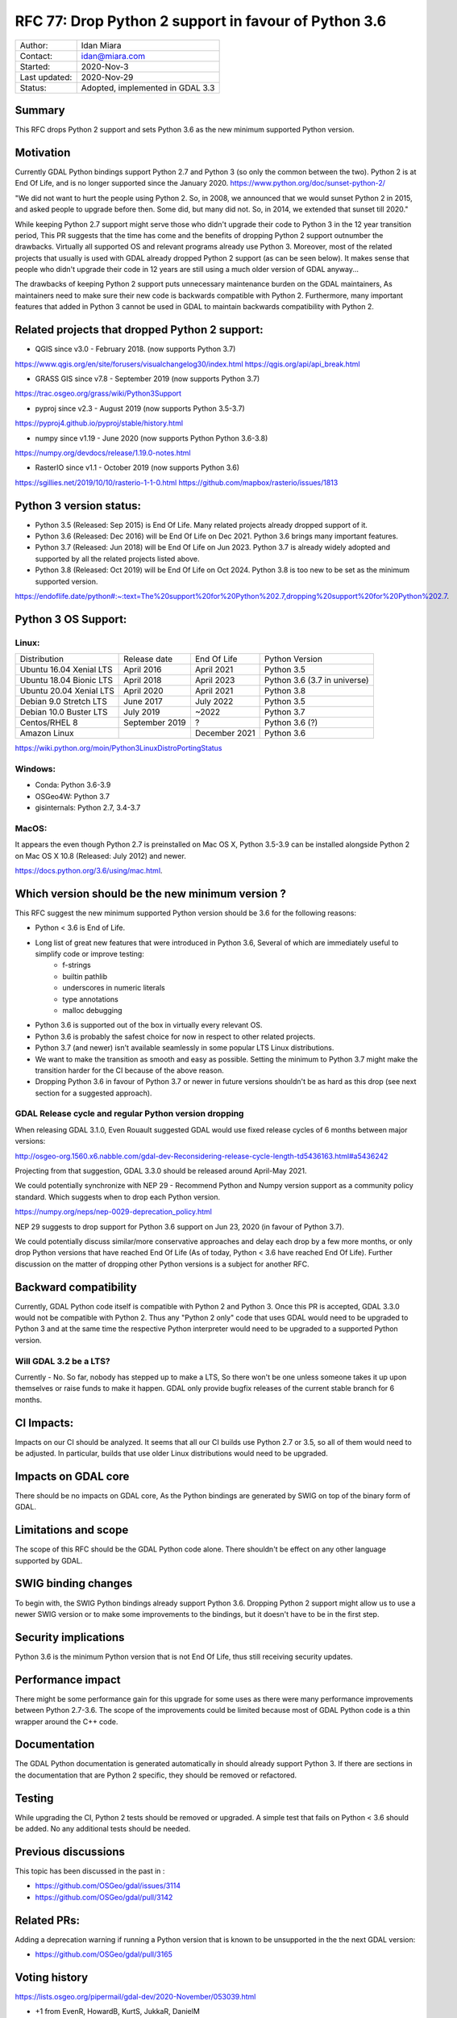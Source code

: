 .. _rfc-77:

================================================================================
RFC 77: Drop Python 2 support in favour of Python 3.6
================================================================================

============== ============================
Author:        Idan Miara
Contact:       idan@miara.com
Started:       2020-Nov-3
Last updated:  2020-Nov-29
Status:        Adopted, implemented in GDAL 3.3
============== ============================

Summary
-------

This RFC drops Python 2 support and sets Python 3.6 as the new minimum supported Python version.

Motivation
----------

Currently GDAL Python bindings support Python 2.7 and Python 3 (so only the common between the two).
Python 2 is at End Of Life, and is no longer supported since the January 2020.
https://www.python.org/doc/sunset-python-2/

"We did not want to hurt the people using Python 2. So, in 2008, we announced that we would sunset Python 2 in 2015,
and asked people to upgrade before then. Some did, but many did not. So, in 2014, we extended that sunset till 2020."

While keeping Python 2.7 support might serve those who didn't upgrade their code to Python 3 in the 12 year transition period,
This PR suggests that the time has come and the benefits of dropping Python 2 support outnumber the drawbacks.
Virtually all supported OS and relevant programs already use Python 3.
Moreover, most of the related projects that usually is used with GDAL already dropped Python 2 support (as can be seen below).
It makes sense that people who didn't upgrade their code in 12 years are still using a much older version of GDAL anyway...

The drawbacks of keeping Python 2 support puts unnecessary maintenance burden on the GDAL maintainers,
As maintainers need to make sure their new code is backwards compatible with Python 2.
Furthermore, many important features that added in Python 3 cannot be used in GDAL to maintain backwards compatibility with Python 2.

Related projects that dropped Python 2 support:
-------------------------------------------------

* QGIS since v3.0 - February 2018. (now supports Python 3.7)

https://www.qgis.org/en/site/forusers/visualchangelog30/index.html
https://qgis.org/api/api_break.html

* GRASS GIS since v7.8 - September 2019 (now supports Python 3.7)

https://trac.osgeo.org/grass/wiki/Python3Support

* pyproj since v2.3 - August 2019 (now supports Python 3.5-3.7)

https://pyproj4.github.io/pyproj/stable/history.html

* numpy since v1.19 - June 2020 (now supports Python Python 3.6-3.8)

https://numpy.org/devdocs/release/1.19.0-notes.html

* RasterIO since v1.1 - October 2019 (now supports Python 3.6)

https://sgillies.net/2019/10/10/rasterio-1-1-0.html
https://github.com/mapbox/rasterio/issues/1813

Python 3 version status:
---------------------------

* Python 3.5 (Released: Sep 2015) is End Of Life. Many related projects already dropped support of it.
* Python 3.6 (Released: Dec 2016) will be End Of Life on Dec 2021. Python 3.6 brings many important features.
* Python 3.7 (Released: Jun 2018) will be End Of Life on Jun 2023. Python 3.7 is already widely adopted and supported by all the related projects listed above.
* Python 3.8 (Released: Oct 2019) will be End Of Life on Oct 2024. Python 3.8 is too new to be set as the minimum supported version.

https://endoflife.date/python#:~:text=The%20support%20for%20Python%202.7,dropping%20support%20for%20Python%202.7.

Python 3 OS Support:
----------------------

Linux:
++++++++

======================= =============== ===============  ===============================
Distribution            Release date     End Of Life     Python Version
Ubuntu 16.04 Xenial LTS April 2016       April 2021      Python 3.5
Ubuntu 18.04 Bionic LTS April 2018       April 2023      Python 3.6 (3.7 in universe)
Ubuntu 20.04 Xenial LTS April 2020       April 2021      Python 3.8
Debian  9.0 Stretch LTS June 2017        July 2022       Python 3.5
Debian 10.0 Buster LTS  July 2019        ~2022           Python 3.7
Centos/RHEL 8           September 2019   ?               Python 3.6 (?)
Amazon Linux                             December 2021   Python 3.6
======================= =============== ===============  ===============================

https://wiki.python.org/moin/Python3LinuxDistroPortingStatus


Windows:
+++++++++

* Conda: Python 3.6-3.9
* OSGeo4W: Python 3.7
* gisinternals: Python 2.7, 3.4-3.7

MacOS:
+++++++

It appears the even though Python 2.7 is preinstalled on Mac OS X,
Python 3.5-3.9 can be installed alongside Python 2 on Mac OS X 10.8 (Released: July 2012) and newer.

https://docs.python.org/3.6/using/mac.html.

Which version should be the new minimum version ?
-----------------------------------------------------

This RFC suggest the new minimum supported Python version should be 3.6 for the following reasons:

* Python < 3.6 is End of Life.
* Long list of great new features that were introduced in Python 3.6, Several of which are immediately useful to simplify code or improve testing:
    * f-strings
    * builtin pathlib
    * underscores in numeric literals
    * type annotations
    * malloc debugging
* Python 3.6 is supported out of the box in virtually every relevant OS.
* Python 3.6 is probably the safest choice for now in respect to other related projects.
* Python 3.7 (and newer) isn't available seamlessly in some popular LTS Linux distributions.
* We want to make the transition as smooth and easy as possible. Setting the minimum to Python 3.7 might make the transition harder for the CI because of the above reason.
* Dropping Python 3.6 in favour of Python 3.7 or newer in future versions shouldn't be as hard as this drop (see next section for a suggested approach).

GDAL Release cycle and regular Python version dropping
++++++++++++++++++++++++++++++++++++++++++++++++++++++++

When releasing GDAL 3.1.0, Even Rouault suggested GDAL would use fixed release cycles of 6 months between major versions:

http://osgeo-org.1560.x6.nabble.com/gdal-dev-Reconsidering-release-cycle-length-td5436163.html#a5436242

Projecting from that suggestion, GDAL 3.3.0 should be released around April-May 2021.

We could potentially synchronize with NEP 29 -
Recommend Python and Numpy version support as a community policy standard.
Which suggests when to drop each Python version.

https://numpy.org/neps/nep-0029-deprecation_policy.html

NEP 29 suggests to drop support for Python 3.6 support on Jun 23, 2020 (in favour of Python 3.7).

We could potentially discuss similar/more conservative approaches and delay each drop by a few more months,
or only drop Python versions that have reached End Of Life (As of today, Python < 3.6 have reached End Of Life).
Further discussion on the matter of dropping other Python versions is a subject for another RFC.

Backward compatibility
----------------------

Currently, GDAL Python code itself is compatible with Python 2 and Python 3.
Once this PR is accepted, GDAL 3.3.0 would not be compatible with Python 2.
Thus any "Python 2 only" code that uses GDAL would need to be upgraded to Python 3 and
at the same time the respective Python interpreter would need to be upgraded
to a supported Python version.

Will GDAL 3.2 be a LTS?
++++++++++++++++++++++++++

Currently - No.
So far, nobody has stepped up to make a LTS, So there won't be one unless someone takes it up upon themselves or raise funds to make it happen.
GDAL only provide bugfix releases of the current stable branch for 6 months.

CI Impacts:
------------

Impacts on our CI should be analyzed.
It seems that all our CI builds use Python 2.7 or 3.5, so all of them would need to be adjusted.
In particular, builds that use older Linux distributions would need to be upgraded.

Impacts on GDAL core
--------------------

There should be no impacts on GDAL core,
As the Python bindings are generated by SWIG on top of the binary form of GDAL.

Limitations and scope
---------------------

The scope of this RFC should be the GDAL Python code alone. There shouldn't be effect on any other language supported by GDAL.

SWIG binding changes
--------------------

To begin with, the SWIG Python bindings already support Python 3.6.
Dropping Python 2 support might allow us to use a newer SWIG version or to make some improvements to the bindings,
but it doesn't have to be in the first step.

Security implications
---------------------

Python 3.6 is the minimum Python version that is not End Of Life,
thus still receiving security updates.

Performance impact
------------------

There might be some performance gain for this upgrade for some uses as there were many performance improvements between Python 2.7-3.6.
The scope of the improvements could be limited because most of GDAL Python code is a thin wrapper around the C++ code.

Documentation
-------------

The GDAL Python documentation is generated automatically in should already support Python 3.
If there are sections in the documentation that are Python 2 specific, they should be removed or refactored.

Testing
-------

While upgrading the CI, Python 2 tests should be removed or upgraded.
A simple test that fails on Python < 3.6 should be added.
No any additional tests should be needed.

Previous discussions
--------------------

This topic has been discussed in the past in :

- https://github.com/OSGeo/gdal/issues/3114
- https://github.com/OSGeo/gdal/pull/3142

Related PRs:
-------------

Adding a deprecation warning if running a Python version that is known to be unsupported in the the next GDAL version:

- https://github.com/OSGeo/gdal/pull/3165

Voting history
--------------

https://lists.osgeo.org/pipermail/gdal-dev/2020-November/053039.html

* +1 from EvenR, HowardB, KurtS, JukkaR, DanielM

Credits
-------

* implemented by Even Rouault, Robert Coup and Idan Miara
